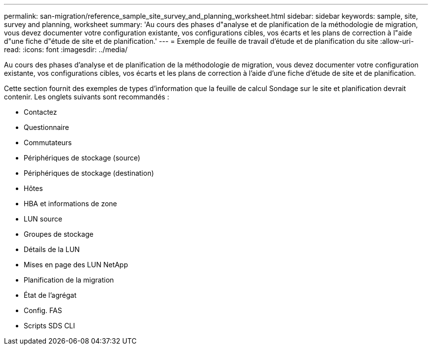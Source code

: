 ---
permalink: san-migration/reference_sample_site_survey_and_planning_worksheet.html 
sidebar: sidebar 
keywords: sample, site, survey and planning, worksheet 
summary: 'Au cours des phases d"analyse et de planification de la méthodologie de migration, vous devez documenter votre configuration existante, vos configurations cibles, vos écarts et les plans de correction à l"aide d"une fiche d"étude de site et de planification.' 
---
= Exemple de feuille de travail d'étude et de planification du site
:allow-uri-read: 
:icons: font
:imagesdir: ../media/


[role="lead"]
Au cours des phases d'analyse et de planification de la méthodologie de migration, vous devez documenter votre configuration existante, vos configurations cibles, vos écarts et les plans de correction à l'aide d'une fiche d'étude de site et de planification.

Cette section fournit des exemples de types d'information que la feuille de calcul Sondage sur le site et planification devrait contenir. Les onglets suivants sont recommandés :

* Contactez
* Questionnaire
* Commutateurs
* Périphériques de stockage (source)
* Périphériques de stockage (destination)
* Hôtes
* HBA et informations de zone
* LUN source
* Groupes de stockage
* Détails de la LUN
* Mises en page des LUN NetApp
* Planification de la migration
* État de l'agrégat
* Config. FAS
* Scripts SDS CLI

